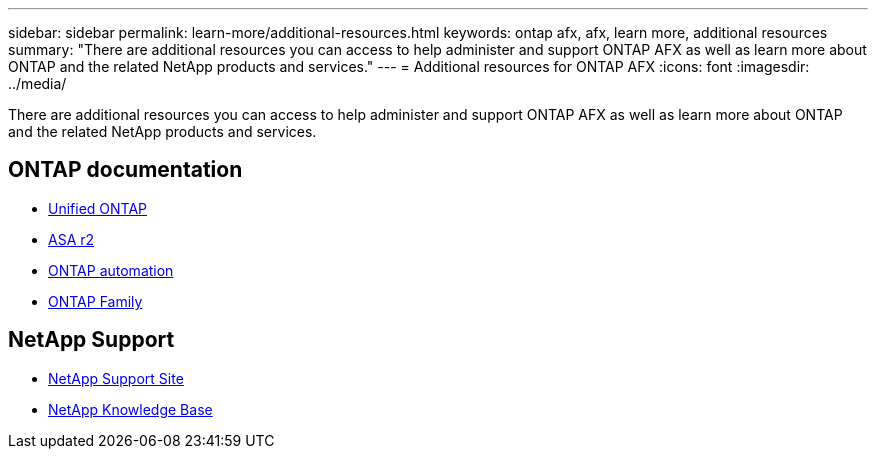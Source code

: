 ---
sidebar: sidebar
permalink: learn-more/additional-resources.html
keywords: ontap afx, afx, learn more, additional resources
summary: "There are additional resources you can access to help administer and support ONTAP AFX as well as learn more about ONTAP and the related NetApp products and services."
---
= Additional resources for ONTAP AFX
:icons: font
:imagesdir: ../media/

[.lead]
There are additional resources you can access to help administer and support ONTAP AFX as well as learn more about ONTAP and the related NetApp products and services.

== ONTAP documentation

* https://docs.netapp.com/us-en/ontap/[Unified ONTAP^]
* https://docs.netapp.com/us-en/asa-r2/[ASA r2^]
* https://docs.netapp.com/us-en/ontap-automation/[ONTAP automation^]
* https://docs.netapp.com/us-en/ontap-family[ONTAP Family^]

== NetApp Support

* https://mysupport.netapp.com/[NetApp Support Site^]
* https://kb.netapp.com/[NetApp Knowledge Base]

